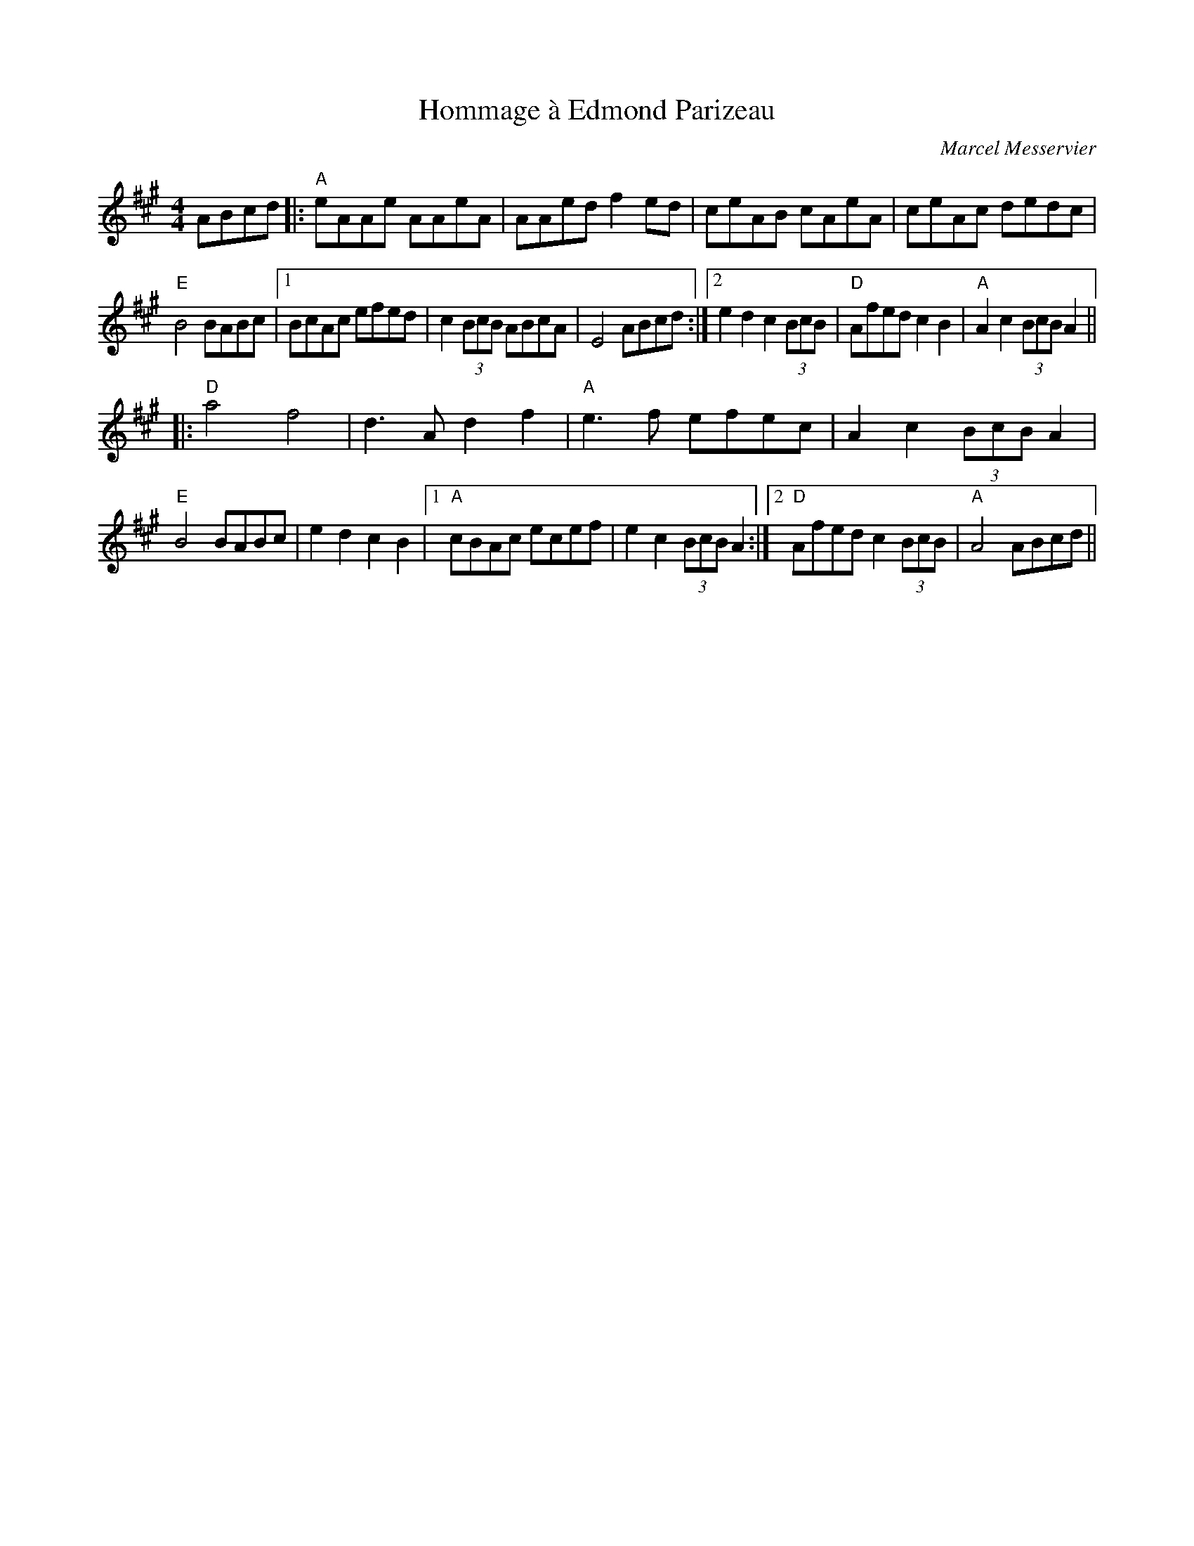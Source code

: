 X: 0
T: Hommage \`a Edmond Parizeau
C: Marcel Messervier
R: reel
M: 4/4
L: 1/8
K: Amaj
ABcd|:"A"eAAe AAeA|AAed f2ed|ceAB cAeA|ceAc dedc|
"E"B4 BABc | [1 BcAc efed|c2(3BcB ABcA|E4 ABcd:|2 e2d2 c2(3BcB|"D"Afed c2B2|"A"A2c2 (3BcB A2||
|:"D"a4 f4|d3A d2f2|"A"e3f efec|A2c2 (3BcB A2|
"E"B4 BABc | e2d2 c2B2|1 "A"cBAc ecef|e2c2 (3BcB A2:|2 "D"Afed c2 (3BcB|"A"A4 ABcd|| 